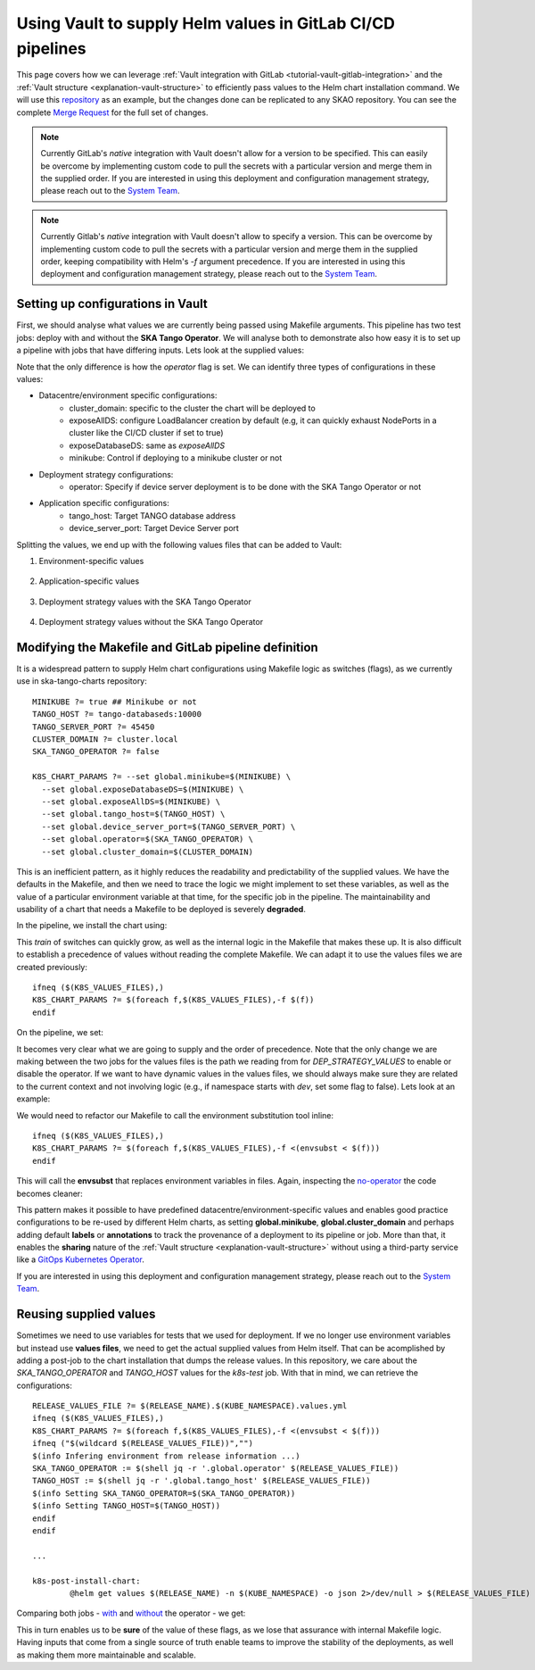 .. _how-vault-gitlab-helm:

Using Vault to supply Helm values in GitLab CI/CD pipelines
***********************************************************

This page covers how we can leverage :ref:`Vault integration with GitLab <tutorial-vault-gitlab-integration>` and the :ref:`Vault structure <explanation-vault-structure>` to efficiently pass values to the Helm chart installation command. 
We will use this `repository <https://gitlab.com/ska-telescope/ska-tango-charts>`_ as an example, but the changes done can be replicated to any SKAO repository. You can see the complete `Merge Request <https://gitlab.com/ska-telescope/ska-tango-charts/-/merge_requests/5>`_ for the full set of changes.

.. note::

   Currently GitLab's `native` integration with Vault doesn't allow for a version to be specified. This can easily be overcome by implementing custom code to pull the secrets with a particular version and merge them in the supplied order.
   If you are interested in using this deployment and configuration management strategy, please reach out to the `System Team <https://skao.slack.com/archives/CEMF9HXUZ>`_.


.. note::

   Currently Gitlab's `native` integration with Vault doesn't allow to specify a version. This can be overcome by implementing custom code to pull the secrets with a particular version and merge them in the supplied order, keeping compatibility with Helm's `-f` argument precedence. If you are interested in using this deployment and configuration management strategy, please reach out to the `System Team <https://skao.slack.com/archives/CEMF9HXUZ>`_.

Setting up configurations in Vault
----------------------------------

First, we should analyse what values we are currently being passed using Makefile arguments. This pipeline has two test jobs: deploy with and without the **SKA Tango Operator**. We will analyse both to demonstrate also how easy it is to set up a pipeline with jobs that have differing inputs.
Lets look at the supplied values:

.. code-block:: yaml
   :caption: Values passed for the deployment without the operator

   USER-SUPPLIED VALUES:
   global:
     cluster_domain: techops.internal.skao.int
     device_server_port: 45450
     exposeAllDS: false
     exposeDatabaseDS: false
     minikube: false
     operator: false
     tango_host: tango-databaseds:10000

.. code-block:: yaml
   :caption: Values passed for the deployment with the operator

   USER-SUPPLIED VALUES:
   global:
     cluster_domain: techops.internal.skao.int
     device_server_port: 45450
     exposeAllDS: false
     exposeDatabaseDS: false
     minikube: false
     operator: true
     tango_host: tango-databaseds:10000

Note that the only difference is how the `operator` flag is set. We can identify three types of configurations in these values:

- Datacentre/environment specific configurations:
    - cluster_domain: specific to the cluster the chart will be deployed to
    - exposeAllDS: configure LoadBalancer creation by default (e.g, it can quickly exhaust NodePorts in a cluster like the CI/CD cluster if set to true)
    - exposeDatabaseDS: same as `exposeAllDS`
    - minikube: Control if deploying to a minikube cluster or not
- Deployment strategy configurations:
    - operator: Specify if device server deployment is to be done with the SKA Tango Operator or not
- Application specific configurations:
    - tango_host: Target TANGO database address
    - device_server_port: Target Device Server port

Splitting the values, we end up with the following values files that can be added to Vault:

#. Environment-specific values

    .. code-block:: yaml
       :caption: stfc-techops/production/default/values.yml@dev

       global:
         cluster_domain: techops.internal.skao.int
         exposeAllDS: false
         exposeDatabaseDS: false
         minikube: false

#. Application-specific values

    .. code-block:: yaml
       :caption: skao-team-system/ska-tango-charts/values.yml@dev

       global:
         tango_host: tango-databaseds:10000
         device_server_port: 45450

#. Deployment strategy values with the SKA Tango Operator

    .. code-block:: yaml
       :caption: shared/default/operator/values.yml@dev

       global:
         operator: true

#. Deployment strategy values without the SKA Tango Operator

    .. code-block:: yaml
      :caption: shared/default/no-operator/values.yml@dev

      global:
        operator: false


Modifying the Makefile and GitLab pipeline definition
-----------------------------------------------------

It is a widespread pattern to supply Helm chart configurations using Makefile logic as switches (flags), as we currently use in ska-tango-charts repository:

::

   MINIKUBE ?= true ## Minikube or not
   TANGO_HOST ?= tango-databaseds:10000
   TANGO_SERVER_PORT ?= 45450
   CLUSTER_DOMAIN ?= cluster.local
   SKA_TANGO_OPERATOR ?= false

   K8S_CHART_PARAMS ?= --set global.minikube=$(MINIKUBE) \
     --set global.exposeDatabaseDS=$(MINIKUBE) \
     --set global.exposeAllDS=$(MINIKUBE) \
     --set global.tango_host=$(TANGO_HOST) \
     --set global.device_server_port=$(TANGO_SERVER_PORT) \
     --set global.operator=$(SKA_TANGO_OPERATOR) \
     --set global.cluster_domain=$(CLUSTER_DOMAIN)

This is an inefficient pattern, as it highly reduces the readability and predictability of the supplied values. We have the defaults in the Makefile, and then we
need to trace the logic we might implement to set these variables, as well as the value of a particular environment variable at that time, for the specific job in the pipeline.
The maintainability and usability of a chart that needs a Makefile to be deployed is severely **degraded**.

In the pipeline, we install the chart using:

.. code-block:: bash
   :caption: Command using switches passed in the Makefile

   $ helm upgrade --install test \
     --set global.minikube=false \
     --set global.exposeDatabaseDS=false \
     --set global.exposeAllDS=false \
     --set global.tango_host=tango-databaseds:10000 \
     --set global.device_server_port=45450 \
     --set global.operator=false \
     --set global.cluster_domain=techops.internal.skao.int \
     ./charts/ska-tango-umbrella/ \
     --namespace ci-ska-tango-charts-9c805bda-no-op

This `train` of switches can quickly grow, as well as the internal logic in the Makefile that makes these up. It is also difficult to establish a precedence of values without reading the complete Makefile. We can adapt it to use the values files we are created previously:

::

   ifneq ($(K8S_VALUES_FILES),)
   K8S_CHART_PARAMS ?= $(foreach f,$(K8S_VALUES_FILES),-f $(f))
   endif

On the pipeline, we set:

.. code-block:: yaml
   :caption: CI/CD pipeline changes

   k8s-test:
     variables:
       KUBE_NAMESPACE: 'ci-$CI_PROJECT_NAME-$CI_COMMIT_SHORT_SHA'
       K8S_VALUES_FILES: "${ENVIRONMENT_VALUES} ${DEP_STRATEGY_VALUES} ${APP_VALUES}"
     id_tokens:
       VAULT_ID_TOKEN:
         aud: https://gitlab.com
     secrets:
       ENVIRONMENT_VALUES:
         vault: ${CLUSTER_DATACENTRE}/${CLUSTER_ENVIRONMENT}/default/values.yml@dev
         file: true
       DEP_STRATEGY_VALUES:
         vault: shared/default/operator/values.yml@dev
         file: true
       APP_VALUES:
         vault: skao-team-system/ska-tango-charts/values.yml@dev
         file: true

   k8s-test-no-operator:
     variables:
       KUBE_NAMESPACE: 'ci-$CI_PROJECT_NAME-$CI_COMMIT_SHORT_SHA-no-op'
       K8S_VALUES_FILES: "${ENVIRONMENT_VALUES} ${DEP_STRATEGY_VALUES} ${APP_VALUES}"
     id_tokens:
       VAULT_ID_TOKEN:
         aud: https://gitlab.com
     secrets:
       ENVIRONMENT_VALUES:
         vault: ${CLUSTER_DATACENTRE}/${CLUSTER_ENVIRONMENT}/default/values.yml@dev
         file: true
       DEP_STRATEGY_VALUES:
         vault: shared/default/no-operator/values.yml@dev
         file: true
       APP_VALUES:
         vault: skao-team-system/ska-tango-charts/values.yml@dev
         file: true

It becomes very clear what we are going to supply and the order of precedence. Note that the only change we are making between the two jobs for the values files is the path we reading from for `DEP_STRATEGY_VALUES` to enable or disable the operator. If we want to have dynamic values in the values files, we should always make sure they are related to the current context and not involving logic (e.g., if namespace starts with `dev`, set some flag to false). Lets look at an example:

.. code-block:: yaml
   :caption: Contextual values file: shared/default/context/values.yml@dev

   global:
     context:
       gitlab:
         author: ${CI_COMMIT_AUTHOR}
         ref: ${CI_COMMIT_REF_NAME}
         commit: ${CI_COMMIT_SHA}
         pipelineId: ${CI_PIPELINE_ID}
         projectId: ${CI_PROJECT_ID}
         project: ${CI_PROJECT_PATH}
       kubernetes:
         datacentre: ${CLUSTER_DATACENTRE}
         environment: ${CLUSTER_ENVIRONMENT}
         namespace: ${KUBE_NAMESPACE}

We would need to refactor our Makefile to call the environment substitution tool inline:

::

   ifneq ($(K8S_VALUES_FILES),)
   K8S_CHART_PARAMS ?= $(foreach f,$(K8S_VALUES_FILES),-f <(envsubst < $(f)))
   endif

This will call the **envsubst** that replaces environment variables in files. Again, inspecting the `no-operator <https://gitlab.com/ska-telescope/ska-tango-charts/-/jobs/8308326263>`_ the code becomes cleaner:

.. code-block:: bash
   :caption: Command and user-supplied values when using `K8S_VALUES_FILES`

   $ helm upgrade --install test \
     -f <(envsubst < /builds/ska-telescope/ska-tango-charts.tmp/ENVIRONMENT_VALUES) \
     -f <(envsubst < /builds/ska-telescope/ska-tango-charts.tmp/CONTEXT_VALUES) \
     -f <(envsubst < /builds/ska-telescope/ska-tango-charts.tmp/DEP_STRATEGY_VALUES) \
     -f <(envsubst < /builds/ska-telescope/ska-tango-charts.tmp/APP_VALUES) \
     ./charts/ska-tango-umbrella/ \
     --namespace ci-ska-tango-charts-56b90a08-no-op

   $ helm get values test -n ci-ska-tango-charts-56b90a08-no-op
   USER-SUPPLIED VALUES:
   global:
     cluster_domain: techops.internal.skao.int
     context:
       gitlab:
         author: Pedro Osório Silva <pedroosorio.eeic@gmail.com>
         commit: 56b90a08873b6e9202a5dec7a491ca6d298d9ed5
         pipelineId: 1533436116
         project: ska-telescope/ska-tango-charts
         projectId: 61564537
         ref: st-2137-demo-vault-value-injection
       kubernetes:
         datacentre: stfc-techops
         environment: production
         namespace: ci-ska-tango-charts-56b90a08-no-op
     device_server_port: 45450
     exposeAllDS: false
     exposeDatabaseDS: false
     minikube: false
     operator: false
     tango_host: tango-databaseds:10000

This pattern makes it possible to have predefined datacentre/environment-specific values and enables good practice configurations to be re-used by different Helm charts, as setting **global.minikube**, **global.cluster_domain** and perhaps
adding default **labels** or **annotations** to track the provenance of a deployment to its pipeline or job. More than that, it enables the **sharing** nature of the :ref:`Vault structure <explanation-vault-structure>` without using a third-party service like
a `GitOps Kubernetes Operator <https://docs.gitlab.com/ee/user/clusters/agent/gitops.html>`_.

If you are interested in using this deployment and configuration management strategy, please reach out to the `System Team <https://skao.slack.com/archives/CEMF9HXUZ>`_.

Reusing supplied values
-----------------------

Sometimes we need to use variables for tests that we used for deployment. If we no longer use environment variables but instead use **values files**, we need to get the actual supplied values from Helm itself. That can be acomplished by adding a post-job to the chart installation that dumps the release values. In this repository, we care about the `SKA_TANGO_OPERATOR` and `TANGO_HOST` values for the `k8s-test` job. With that in mind, we can retrieve the configurations:

::

   RELEASE_VALUES_FILE ?= $(RELEASE_NAME).$(KUBE_NAMESPACE).values.yml
   ifneq ($(K8S_VALUES_FILES),)
   K8S_CHART_PARAMS ?= $(foreach f,$(K8S_VALUES_FILES),-f <(envsubst < $(f)))
   ifneq ("$(wildcard $(RELEASE_VALUES_FILE))","")
   $(info Infering environment from release information ...)
   SKA_TANGO_OPERATOR := $(shell jq -r '.global.operator' $(RELEASE_VALUES_FILE))
   TANGO_HOST := $(shell jq -r '.global.tango_host' $(RELEASE_VALUES_FILE))
   $(info Setting SKA_TANGO_OPERATOR=$(SKA_TANGO_OPERATOR))
   $(info Setting TANGO_HOST=$(TANGO_HOST))
   endif
   endif

   ...

   k8s-post-install-chart:
	   @helm get values $(RELEASE_NAME) -n $(KUBE_NAMESPACE) -o json 2>/dev/null > $(RELEASE_VALUES_FILE)

Comparing both jobs - `with <https://gitlab.com/ska-telescope/ska-tango-charts/-/jobs/8308326248>`_ and `without <https://gitlab.com/ska-telescope/ska-tango-charts/-/jobs/8308326263>`_ the operator - we get:

.. code-block:: bash
   :caption: Variable inference with the operator

   USER-SUPPLIED VALUES:
   global:
     cluster_domain: techops.internal.skao.int
     device_server_port: 45450
     exposeAllDS: false
     exposeDatabaseDS: false
     minikube: false
     operator: true
     tango_host: tango-databaseds:10000
   
   $ make k8s-test || true
   Infering environment from release information ...
   Setting SKA_TANGO_OPERATOR=true
   Setting TANGO_HOST=tango-databaseds:10000

.. code-block:: bash
   :caption: Variable inference without the operator

   USER-SUPPLIED VALUES:
   global:
     cluster_domain: techops.internal.skao.int
     context:
       gitlab:
         author: Pedro Osório Silva <pedroosorio.eeic@gmail.com>
         commit: 56b90a08873b6e9202a5dec7a491ca6d298d9ed5
         pipelineId: 1533436116
         project: ska-telescope/ska-tango-charts
         projectId: 61564537
         ref: st-2137-demo-vault-value-injection
       kubernetes:
         datacentre: stfc-techops
         environment: production
         namespace: ci-ska-tango-charts-56b90a08-no-op
     device_server_port: 45450
     exposeAllDS: false
     exposeDatabaseDS: false
     minikube: false
     operator: false
     tango_host: tango-databaseds:10000
   
   $ make k8s-test || true
   Infering environment from release information ...
   Setting SKA_TANGO_OPERATOR=false
   Setting TANGO_HOST=tango-databaseds:10000

This in turn enables us to be **sure** of the value of these flags, as we lose that assurance with internal Makefile logic. Having inputs that come from a single source of truth enable teams to improve the stability of the deployments, as well as making them more maintainable and scalable.

